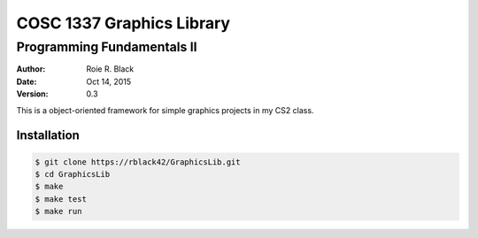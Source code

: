 COSC 1337 Graphics Library
##########################

Programming Fundamentals II
===========================

..  image:: https://travis-ci.org/rblack42/GraphicsLib.svg?branch=master

:Author: Roie R. Black
:Date: Oct 14, 2015
:Version: 0.3

This is a object-oriented framework for simple graphics projects in my CS2 class.

Installation
************

..  code-block:: text

    $ git clone https://rblack42/GraphicsLib.git
    $ cd GraphicsLib
    $ make 
    $ make test
    $ make run



